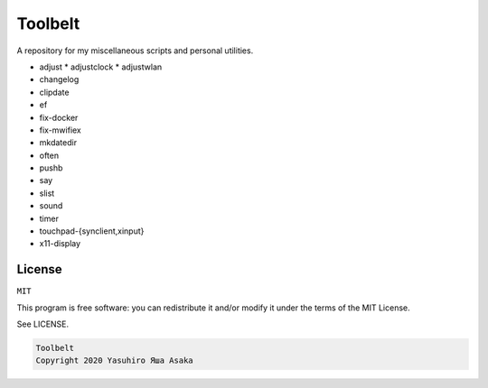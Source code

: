 Toolbelt
========

A repository for my miscellaneous scripts and personal utilities.

* adjust
  * adjustclock
  * adjustwlan
* changelog
* clipdate
* ef
* fix-docker
* fix-mwifiex
* mkdatedir
* often
* pushb
* say
* slist
* sound
* timer
* touchpad-{synclient,xinput}
* x11-display

License
-------

``MIT``

This program is free software: you can redistribute it and/or modify it
under the terms of the MIT License.

See LICENSE.

.. code:: text

   Toolbelt
   Copyright 2020 Yasuhiro Яша Asaka
